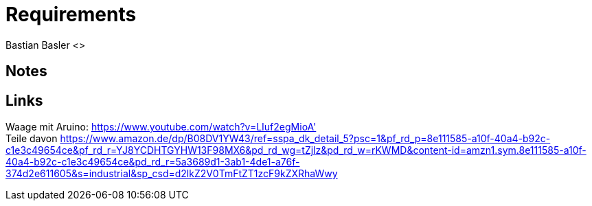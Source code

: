 = Requirements
Bastian Basler <>
:description: Anforderungen an das Projekt
:url-repo: https://github.com/babasler/training-recording-devic

== Notes


== Links
Waage mit Aruino: https://www.youtube.com/watch?v=LIuf2egMioA' +
Teile davon https://www.amazon.de/dp/B08DV1YW43/ref=sspa_dk_detail_5?psc=1&pf_rd_p=8e111585-a10f-40a4-b92c-c1e3c49654ce&pf_rd_r=YJ8YCDHTGYHW13F98MX6&pd_rd_wg=tZjlz&pd_rd_w=rKWMD&content-id=amzn1.sym.8e111585-a10f-40a4-b92c-c1e3c49654ce&pd_rd_r=5a3689d1-3ab1-4de1-a76f-374d2e611605&s=industrial&sp_csd=d2lkZ2V0TmFtZT1zcF9kZXRhaWwy +